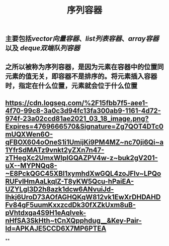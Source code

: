#+TITLE: 序列容器

** 主要包括[[vector向量容器]]、[[list列表容器]]、[[array容器]]以及 [[deque双端队列容器]]
** 之所以被称为序列容器，是因为元素在容器中的位置同元素的值无关，即容器不是排序的。将元素插入容器时，指定在什么位置，元素就会位于什么位置
** [[https://cdn.logseq.com/%2F15fbb7f5-aee1-4f70-99c8-3a0c3d94fc13fa300ab9-1161-4d72-974f-23a02ccd81ae2021_03_18_image.png?Expires=4769666570&Signature=Zg7QOT4DTc0mUQXWen6O-qFBOX604oOneS1i1UmijKi9PM4MZ~nc70ji6Qi~a1YfrSdMATz9vnkt2yZXn7n47-zTHegXc2UmxWlpIGQAZPV4w-z~buk2gV201-uX--MYPNQq8-~E8PckQGC45XBI1xymhdXwGQL4zoJFlv~LPQoRUFvlHmAaLkqlZ-T8yKW5Qcu-hPaiEA-UZYLgI3D2h8azk1dcw6ANvuiJd-lhkj6UroD73AOfAGHQKqW812vk1EwXrDHDAHDFv84gF5uumKxxzcdDk30fXZkUxm8uB-pVhtdxga4S9H1eAqIvek-nHfSA3SkHth~tCnXQpphdug__&Key-Pair-Id=APKAJE5CCD6X7MP6PTEA]]
**
